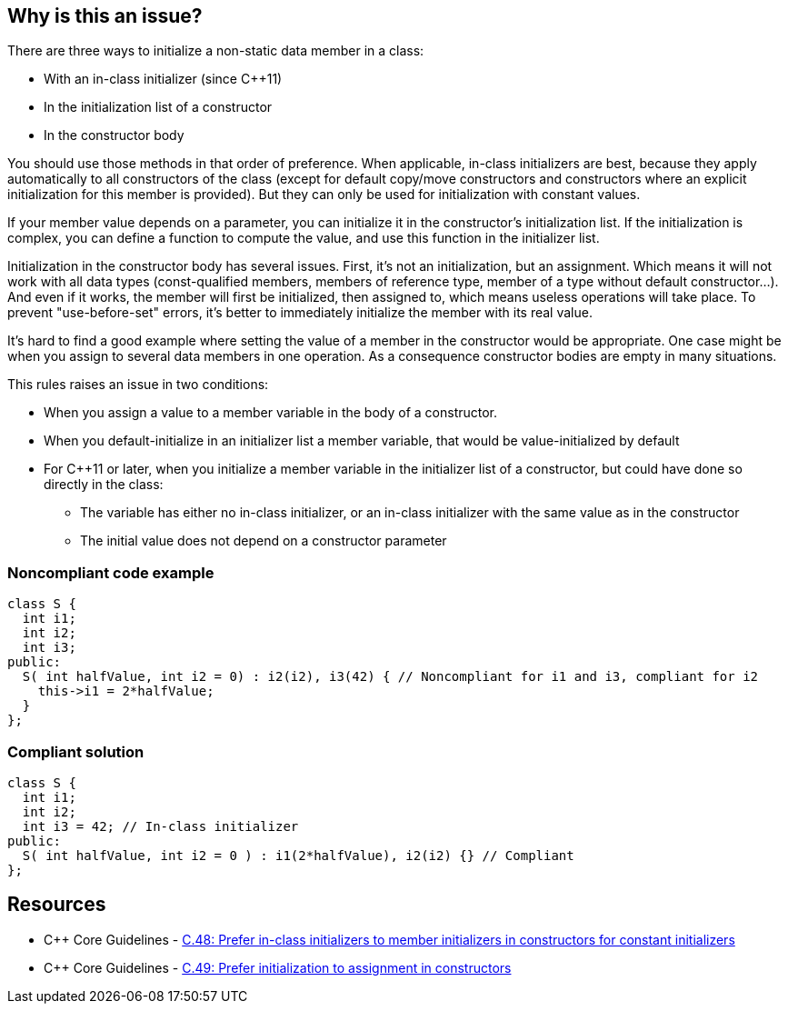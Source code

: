 == Why is this an issue?

There are three ways to initialize a non-static data member in a class:

* With an in-class initializer (since {cpp}11)
* In the initialization list of a constructor
* In the constructor body

You should use those methods in that order of preference. When applicable, in-class initializers are best, because they apply automatically to all constructors of the class (except for default copy/move constructors and constructors where an explicit initialization for this member is provided). But they can only be used for initialization with constant values.


If your member value depends on a parameter, you can initialize it in the constructor's initialization list. If the initialization is complex, you can define a function to compute the value, and use this function in the initializer list.


Initialization in the constructor body has several issues. First, it's not an initialization, but an assignment. Which means it will not work with all data types (const-qualified members, members of reference type, member of a type without default constructor...). And even if it works, the member will first be initialized, then assigned to, which means useless operations will take place. To prevent "use-before-set" errors, it's better to immediately initialize the member with its real value.


It's hard to find a good example where setting the value of a member in the constructor would be appropriate. One case might be when you assign to several data members in one operation. As a consequence constructor bodies are empty in many situations.


This rules raises an issue in two conditions: 

* When you assign a value to a member variable in the body of a constructor.
* When you default-initialize in an initializer list a member variable, that would be value-initialized by default  
* For {cpp}11 or later, when you initialize a member variable in the initializer list of a constructor, but could have done so directly in the class:
** The variable has either no in-class initializer, or an in-class initializer with the same value as in the constructor
** The initial value does not depend on a constructor parameter


=== Noncompliant code example

[source,cpp]
----
class S {
  int i1;
  int i2;
  int i3;
public:
  S( int halfValue, int i2 = 0) : i2(i2), i3(42) { // Noncompliant for i1 and i3, compliant for i2
    this->i1 = 2*halfValue;
  }
};
----


=== Compliant solution

[source,cpp]
----
class S {
  int i1;
  int i2;
  int i3 = 42; // In-class initializer
public:
  S( int halfValue, int i2 = 0 ) : i1(2*halfValue), i2(i2) {} // Compliant
};
----


== Resources

* {cpp} Core Guidelines - https://github.com/isocpp/CppCoreGuidelines/blob/e49158a/CppCoreGuidelines.md#c48-prefer-in-class-initializers-to-member-initializers-in-constructors-for-constant-initializers[C.48: Prefer in-class initializers to member initializers in constructors for constant initializers]
* {cpp} Core Guidelines - https://github.com/isocpp/CppCoreGuidelines/blob/e49158a/CppCoreGuidelines.md#c49-prefer-initialization-to-assignment-in-constructors[C.49: Prefer initialization to assignment in constructors]



ifdef::env-github,rspecator-view[]

'''
== Implementation Specification
(visible only on this page)

=== Message

Initialize the members of this class in an initialization list


'''
== Comments And Links
(visible only on this page)

=== relates to: S5523

=== is duplicated by: S5424

endif::env-github,rspecator-view[]
